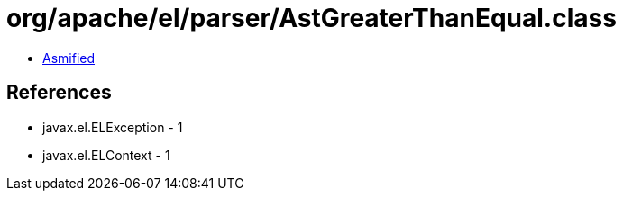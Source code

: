 = org/apache/el/parser/AstGreaterThanEqual.class

 - link:AstGreaterThanEqual-asmified.java[Asmified]

== References

 - javax.el.ELException - 1
 - javax.el.ELContext - 1
